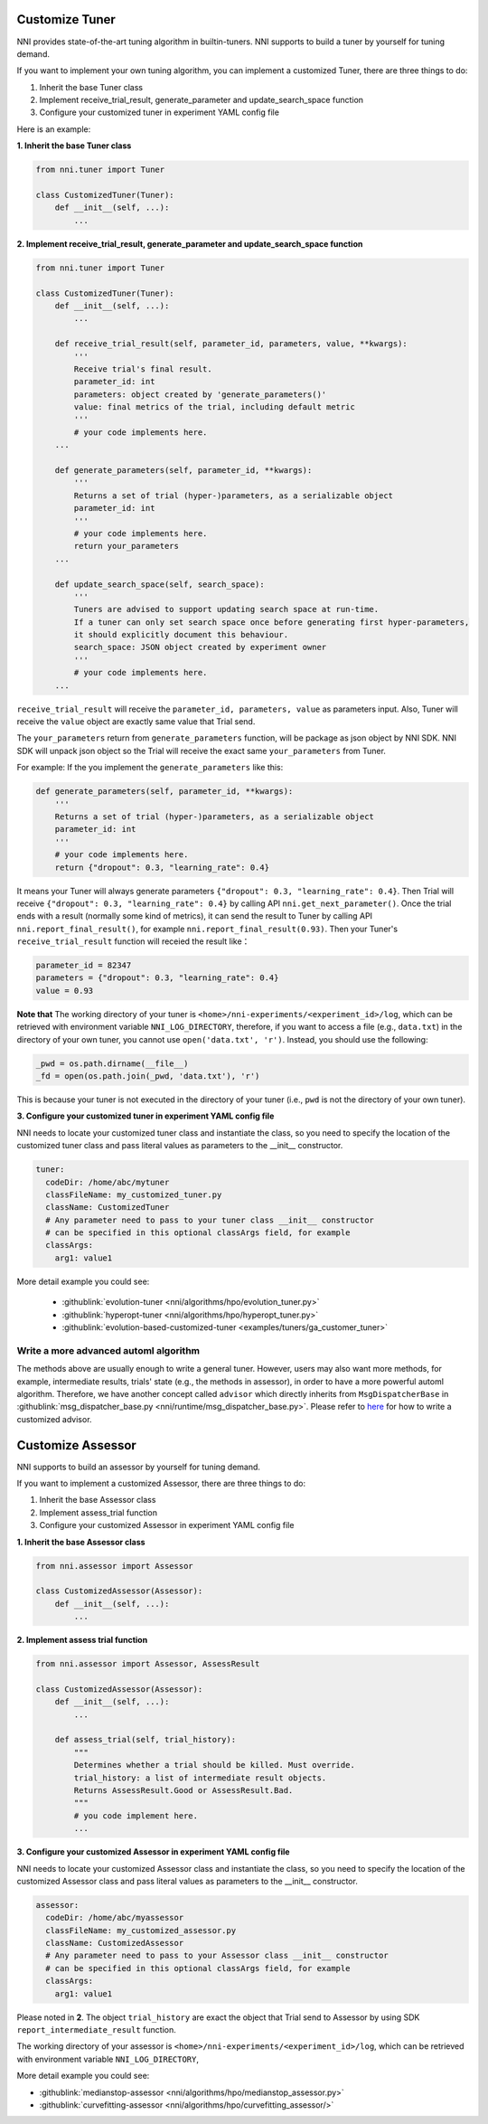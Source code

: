 Customize Tuner
===============

NNI provides state-of-the-art tuning algorithm in builtin-tuners. NNI supports to build a tuner by yourself for tuning demand.

If you want to implement your own tuning algorithm, you can implement a customized Tuner, there are three things to do:


#. Inherit the base Tuner class
#. Implement receive_trial_result, generate_parameter and update_search_space function
#. Configure your customized tuner in experiment YAML config file

Here is an example:

**1. Inherit the base Tuner class**

.. code-block:: python

   from nni.tuner import Tuner

   class CustomizedTuner(Tuner):
       def __init__(self, ...):
           ...

**2. Implement receive_trial_result, generate_parameter and update_search_space function**

.. code-block:: python

   from nni.tuner import Tuner

   class CustomizedTuner(Tuner):
       def __init__(self, ...):
           ...

       def receive_trial_result(self, parameter_id, parameters, value, **kwargs):
           '''
           Receive trial's final result.
           parameter_id: int
           parameters: object created by 'generate_parameters()'
           value: final metrics of the trial, including default metric
           '''
           # your code implements here.
       ...

       def generate_parameters(self, parameter_id, **kwargs):
           '''
           Returns a set of trial (hyper-)parameters, as a serializable object
           parameter_id: int
           '''
           # your code implements here.
           return your_parameters
       ...

       def update_search_space(self, search_space):
           '''
           Tuners are advised to support updating search space at run-time.
           If a tuner can only set search space once before generating first hyper-parameters,
           it should explicitly document this behaviour.
           search_space: JSON object created by experiment owner
           '''
           # your code implements here.
       ...

``receive_trial_result`` will receive the ``parameter_id, parameters, value`` as parameters input. Also, Tuner will receive the ``value`` object are exactly same value that Trial send.

The ``your_parameters`` return from ``generate_parameters`` function, will be package as json object by NNI SDK. NNI SDK will unpack json object so the Trial will receive the exact same ``your_parameters`` from Tuner.

For example:
If the you implement the ``generate_parameters`` like this:

.. code-block:: python

   def generate_parameters(self, parameter_id, **kwargs):
       '''
       Returns a set of trial (hyper-)parameters, as a serializable object
       parameter_id: int
       '''
       # your code implements here.
       return {"dropout": 0.3, "learning_rate": 0.4}

It means your Tuner will always generate parameters ``{"dropout": 0.3, "learning_rate": 0.4}``. Then Trial will receive ``{"dropout": 0.3, "learning_rate": 0.4}`` by calling API ``nni.get_next_parameter()``. Once the trial ends with a result (normally some kind of metrics), it can send the result to Tuner by calling API ``nni.report_final_result()``, for example ``nni.report_final_result(0.93)``. Then your Tuner's ``receive_trial_result`` function will receied the result like：

.. code-block:: python

   parameter_id = 82347
   parameters = {"dropout": 0.3, "learning_rate": 0.4}
   value = 0.93

**Note that** The working directory of your tuner is ``<home>/nni-experiments/<experiment_id>/log``, which can be retrieved with environment variable ``NNI_LOG_DIRECTORY``, therefore, if you want to access a file (e.g., ``data.txt``) in the directory of your own tuner, you cannot use ``open('data.txt', 'r')``. Instead, you should use the following:

.. code-block:: python

   _pwd = os.path.dirname(__file__)
   _fd = open(os.path.join(_pwd, 'data.txt'), 'r')

This is because your tuner is not executed in the directory of your tuner (i.e., ``pwd`` is not the directory of your own tuner).

**3. Configure your customized tuner in experiment YAML config file**

NNI needs to locate your customized tuner class and instantiate the class, so you need to specify the location of the customized tuner class and pass literal values as parameters to the __init__ constructor.

.. code-block:: yaml

   tuner:
     codeDir: /home/abc/mytuner
     classFileName: my_customized_tuner.py
     className: CustomizedTuner
     # Any parameter need to pass to your tuner class __init__ constructor
     # can be specified in this optional classArgs field, for example
     classArgs:
       arg1: value1

More detail example you could see:

..

   * :githublink:`evolution-tuner <nni/algorithms/hpo/evolution_tuner.py>`
   * :githublink:`hyperopt-tuner <nni/algorithms/hpo/hyperopt_tuner.py>`
   * :githublink:`evolution-based-customized-tuner <examples/tuners/ga_customer_tuner>`


Write a more advanced automl algorithm
^^^^^^^^^^^^^^^^^^^^^^^^^^^^^^^^^^^^^^

The methods above are usually enough to write a general tuner. However, users may also want more methods, for example, intermediate results, trials' state (e.g., the methods in assessor), in order to have a more powerful automl algorithm. Therefore, we have another concept called ``advisor`` which directly inherits from ``MsgDispatcherBase`` in :githublink:`msg_dispatcher_base.py <nni/runtime/msg_dispatcher_base.py>`. Please refer to `here <CustomizeAdvisor.rst>`__ for how to write a customized advisor.

Customize Assessor
==================

NNI supports to build an assessor by yourself for tuning demand.

If you want to implement a customized Assessor, there are three things to do:


#. Inherit the base Assessor class
#. Implement assess_trial function
#. Configure your customized Assessor in experiment YAML config file

**1. Inherit the base Assessor class**

.. code-block:: python

   from nni.assessor import Assessor

   class CustomizedAssessor(Assessor):
       def __init__(self, ...):
           ...

**2. Implement assess trial function**

.. code-block:: python

   from nni.assessor import Assessor, AssessResult

   class CustomizedAssessor(Assessor):
       def __init__(self, ...):
           ...

       def assess_trial(self, trial_history):
           """
           Determines whether a trial should be killed. Must override.
           trial_history: a list of intermediate result objects.
           Returns AssessResult.Good or AssessResult.Bad.
           """
           # you code implement here.
           ...

**3. Configure your customized Assessor in experiment YAML config file**

NNI needs to locate your customized Assessor class and instantiate the class, so you need to specify the location of the customized Assessor class and pass literal values as parameters to the __init__ constructor.

.. code-block:: yaml

   assessor:
     codeDir: /home/abc/myassessor
     classFileName: my_customized_assessor.py
     className: CustomizedAssessor
     # Any parameter need to pass to your Assessor class __init__ constructor
     # can be specified in this optional classArgs field, for example
     classArgs:
       arg1: value1

Please noted in **2**. The object ``trial_history`` are exact the object that Trial send to Assessor by using SDK ``report_intermediate_result`` function.

The working directory of your assessor is ``<home>/nni-experiments/<experiment_id>/log``\ , which can be retrieved with environment variable ``NNI_LOG_DIRECTORY``\ ,

More detail example you could see:

* :githublink:`medianstop-assessor <nni/algorithms/hpo/medianstop_assessor.py>`
* :githublink:`curvefitting-assessor <nni/algorithms/hpo/curvefitting_assessor/>`
